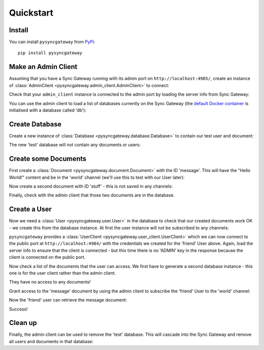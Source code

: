 Quickstart
==========

Install
-------

You can install ``pysyncgateway`` from `PyPi
<https://pypi.org/project/pysyncgateway/>`_::

    pip install pysyncgateway


Make an Admin Client
--------------------

Assuming that you have a Sync Gateway running with its admin port on
``http://localhost:4985/``, create an instance of :class:`AdminClient
<pysyncgateway.admin_client.AdminClient>` to connect:


.. doctest::

    >>> from pysyncgateway import AdminClient
    >>> admin_client = AdminClient('http://localhost:4985/')

Check that your ``admin_client`` instance is connected to the admin port by
loading the server info from Sync Gateway:

.. doctest::

    >>> server_info = admin_client.get_server()
    >>> sorted(list(server_info))
    ['ADMIN', 'couchdb', 'vendor', 'version']
    >>> server_info['ADMIN']
    True
    >>> import os
    >>> sg_version = os.environ.get('SG_VERSION')
    >>> sg_version and sg_version in server_info['version']
    True

You can use the admin client to load a list of databases currently on the Sync
Gateway (the `default Docker container
<https://hub.docker.com/r/couchbase/sync-gateway/>`_ is initialised with a
database called 'db'):

.. doctest::
    :hide:

    >>> admin_client.get_database('db').create()
    True

.. doctest::

    >>> print(admin_client.all_databases())
    [<Database "http://localhost:4985/db/">]


Create Database
---------------

Create a new instance of :class:`Database <pysyncgateway.database.Database>` to
contain our test user and document:

.. doctest::

    >>> database = admin_client.get_database('test')
    >>> database.create()
    True

The new 'test' database will not contain any documents or users:

.. doctest::

    >>> database.all_docs()
    []
    >>> database.all_users()
    []


Create some Documents
---------------------

First create a :class:`Document <pysyncgateway.document.Document>` with the ID
'message'. This will have the "Hello World!" content and be in the 'world'
channel (we'll use this to test with our User later):

.. doctest::

    >>> hello_doc = database.get_document('message')
    >>> hello_doc.data = {'content': 'Hello World!'}
    >>> hello_doc.set_channels('world')
    >>> hello_doc.create_update()
    1

Now create a second document with ID 'stuff' - this is not saved in any
channels:

.. doctest::

    >>> other_doc = database.get_document('stuff')
    >>> other_doc.data = {'private_info': 'Secret things'}
    >>> other_doc.create_update()
    1

Finally, check with the admin client that those two documents are in the
database.

.. doctest::

    >>> sorted(database.all_docs())
    [<Document "http://localhost:4985/test/message">, <Document "http://localhost:4985/test/stuff">]


Create a User
-------------

Now we need a :class:`User <pysyncgateway.user.User>` in the database to check
that our created documents work OK - we create this from the database instance.
At first the user instance will not be subscribed to any channels:

.. doctest::

    >>> user = database.get_user('friend')
    >>> user.set_password('__PASSWORD__')
    >>> user.create_update()
    1

``pysyncgateway`` provides a :class:`UserClient
<pysyncgateway.user_client.UserClient>` which we can now connect to the public
port at ``http://localhost:4984/`` with the credentials we created for the
'friend' User above. Again, load the server info to ensure that the client is
connected - but this time there is no 'ADMIN' key in the response because the
client is connected on the public port.

.. doctest::

    >>> from pysyncgateway import UserClient
    >>> user_client = UserClient('http://localhost:4984/')
    >>> user_client.auth('friend', '__PASSWORD__')
    >>> server_info = user_client.get_server()
    >>> sorted(list(server_info))
    ['couchdb', 'vendor', 'version']

Now check a list of the documents that the user can access. We first have to
generate a second database instance - this one is for the user client rather
than the admin client.

.. doctest::

    >>> user_database = user_client.get_database('test')
    >>> user_database.all_docs()
    []

They have no access to any documents!

Grant access to the 'message' document by using the admin client to subscribe
the 'friend' User to the 'world' channel:

.. doctest::

    >>> user.set_admin_channels('world')
    >>> user.create_update()
    2

Now the 'friend' user can retrieve the message document:

.. doctest::

    >>> user_docs = user_database.all_docs()
    >>> user_docs
    [<Document "http://localhost:4984/test/message">]
    >>> message = user_docs[0]
    >>> message.retrieve()
    True
    >>> message.data
    {'content': 'Hello World!'}

Success!


Clean up
--------

Finally, the admin client can be used to remove the 'test' database. This will
cascade into the Sync Gateway and remove all users and documents in that
database:

.. doctest::

    >>> database.delete()
    True


.. testcleanup::

    from tests.conftest import purge_databases
    purge_databases(admin_client)
